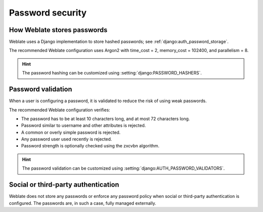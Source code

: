 Password security
=================

How Weblate stores passwords
----------------------------

Weblate uses a Django implementation to store hashed passwords; see :ref:`django:auth_password_storage`.

The recommended Weblate configuration uses Argon2 with time_cost = 2, memory_cost = 102400, and parallelism = 8.

.. hint::

   The password hashing can be customized using :setting:`django:PASSWORD_HASHERS`.

Password validation
-------------------

When a user is configuring a password, it is validated to reduce the risk of using weak passwords.

The recommended Weblate configuration verifies:

* The password has to be at least 10 characters long, and at most 72 characters long.
* Password similar to username and other attributes is rejected.
* A common or overly simple password is rejected.
* Any password user used recently is rejected.
* Password strength is optionally checked using the zxcvbn algorithm.

.. hint::

   The password validation can be customized using :setting:`django:AUTH_PASSWORD_VALIDATORS`.

Social or third-party authentication
------------------------------------

Weblate does not store any passwords or enforce any password policy when social
or third-party authentication is configured. The passwords are, in such a case,
fully managed externally.

.. seealso::

   :doc:`/admin/auth`
